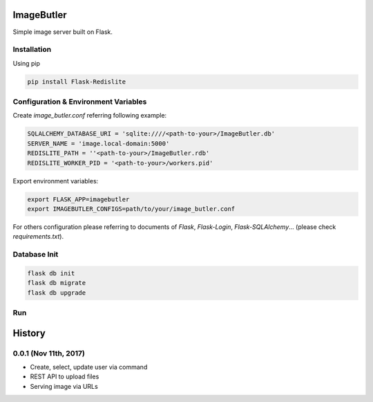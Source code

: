 ImageButler
===========

Simple image server built on Flask.

Installation
------------

Using pip

.. code-block:: bash

    pip install Flask-Redislite

Configuration & Environment Variables
-------------------------------------

Create *image_butler.conf* referring following example:

.. code-block:: text

    SQLALCHEMY_DATABASE_URI = 'sqlite:////<path-to-your>/ImageButler.db'
    SERVER_NAME = 'image.local-domain:5000'
    REDISLITE_PATH = ''<path-to-your>/ImageButler.rdb'
    REDISLITE_WORKER_PID = '<path-to-your>/workers.pid'

Export environment variables:

.. code-block:: bash

    export FLASK_APP=imagebutler
    export IMAGEBUTLER_CONFIGS=path/to/your/image_butler.conf

For others configuration please referring to documents of *Flask*,
*Flask-Login*, *Flask-SQLAlchemy*... (please check *requirements.txt*).

Database Init
-------------

.. code-block:: bash

    flask db init
    flask db migrate
    flask db upgrade

Run
---

.. code-block:: bash


History
=======


0.0.1 (Nov 11th, 2017)
----------------------

- Create, select, update user via command
- REST API to upload files
- Serving image via URLs


